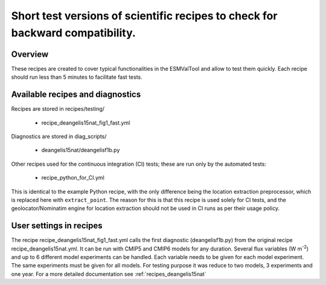 .. _recipes_testing:

Short test versions of scientific recipes to check for backward compatibility.
==========================================================================================================================

Overview
--------


These recipes are created to cover typical functionalities in the ESMValTool and allow to test them quickly.
Each recipe should run less than 5 minutes to facilitate fast tests.


Available recipes and diagnostics
---------------------------------

Recipes are stored in recipes/testing/

   * recipe_deangelis15nat_fig1_fast.yml

Diagnostics are stored in diag_scripts/

   * deangelis15nat/deangelisf1b.py

Other recipes used for the continuous integration (CI) tests; these
are run only by the automated tests:

   * recipe_python_for_CI.yml

This is identical to the example Python recipe, with the only difference being
the location extraction preprocessor, which is replaced here with ``extract_point``.
The reason for this is that this recipe is used solely for CI tests,
and the geolocator/Nominatim engine for location extraction should not be used
in CI runs as per their usage policy. 

User settings in recipes
------------------------

The recipe recipe_deangelis15nat_fig1_fast.yml calls the first diagnostic (deangelisf1b.py) from the original recipe recipe_deangelis15nat.yml.
It can be run with CMIP5 and CMIP6 models for any duration.
Several flux variables (W m\ :sup:`-2`\) and up to 6 different model experiments can be handled.
Each variable needs to be given for each model experiment. The same experiments must
be given for all models. For testing purpose it was reduce to two models, 3 experiments and one year.
For a more detailed documentation see :ref:`recipes_deangelis15nat`
